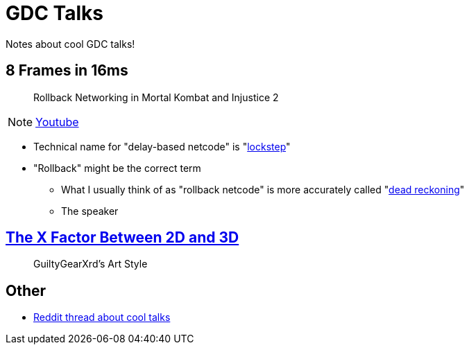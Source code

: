 = GDC Talks

Notes about cool GDC talks!

== 8 Frames in 16ms
> Rollback Networking in Mortal Kombat and Injustice 2

NOTE: https://youtu.be/7jb0FOcImdg[Youtube]

- Technical name for "delay-based netcode" is "https://en.wikipedia.org/wiki/Lockstep_(computing)[lockstep]"
- "Rollback" might be the correct term
** What I usually think of as "rollback netcode" is more accurately called "https://en.wikipedia.org/wiki/Dead_reckoning#For_networked_games[dead reckoning]"
** The speaker

== https://www.youtube.com/watch?v=yhGjCzxJV3E[The X Factor Between 2D and 3D]
> GuiltyGearXrd's Art Style

== Other

- https://www.reddit.com/r/gamedev/comments/4oodum/what_are_some_of_the_best_gdc_talks/[Reddit thread about cool talks]